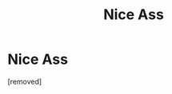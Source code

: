 #+TITLE: Nice Ass

* Nice Ass
:PROPERTIES:
:Author: osontami
:Score: 1
:DateUnix: 1488383545.0
:DateShort: 2017-Mar-01
:END:
[removed]

